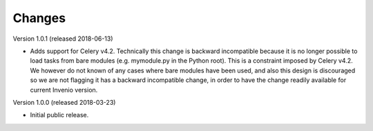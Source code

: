 ..
    This file is part of Invenio.
    Copyright (C) 2015-2018 CERN.

    Invenio is free software; you can redistribute it and/or modify it
    under the terms of the MIT License; see LICENSE file for more details.

Changes
=======

Version 1.0.1 (released 2018-06-13)

- Adds support for Celery v4.2. Technically this change is backward
  incompatible because it is no longer possible to load tasks from bare modules
  (e.g. mymodule.py in the Python root). This is a constraint imposed by Celery
  v4.2. We however do not known of any cases where bare modules have been used,
  and also this design is discouraged so we are not flagging it has a backward
  incompatible change, in order to have the change readily available for
  current Invenio version.

Version 1.0.0 (released 2018-03-23)

- Initial public release.

